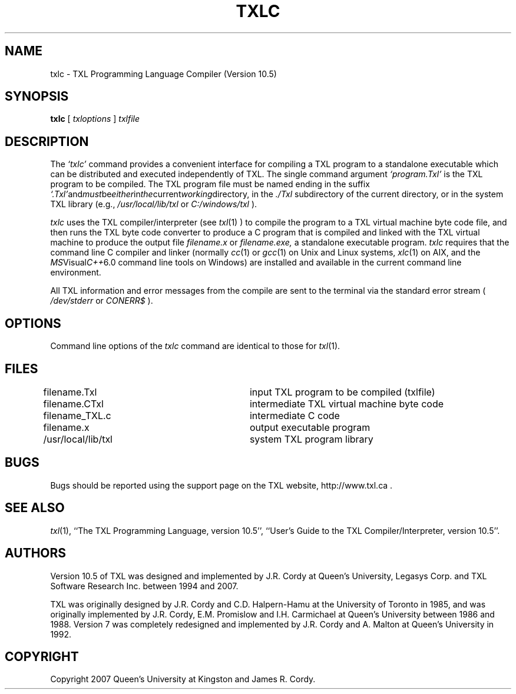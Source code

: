 .TH TXLC 1 "10 December 2007"
.DA 10 Dec 2007
.SH NAME
txlc \- 
TXL Programming Language Compiler (Version 10.5)
.SH SYNOPSIS
.na
.B txlc 
[ 
.IR txloptions
]
.IR txlfile
.ad
.SH DESCRIPTION
The
.IR `txlc'
command provides a convenient interface for compiling a TXL program to a standalone 
executable which can be distributed and executed independently of TXL.  
The single command argument 
.IR `program.Txl' 
is the TXL program to be compiled.  
The TXL program file must be named ending in the suffix 
.IR `.Txl' and must be either in the current working directory, 
in the 
.IR ./Txl 
subdirectory of the current directory, 
or in the system TXL library (e.g., 
.IR /usr/local/lib/txl
or
.IR C:/windows/txl
).
.PP
.IR txlc 
uses the TXL compiler/interpreter (see 
.IR txl (1)
) to compile the program to a TXL virtual machine byte code file, 
and then runs the TXL byte code converter to produce a C program that 
is compiled and linked with the TXL virtual machine to produce the output
file 
.IR filename.x
or 
.IR filename.exe, 
a standalone executable program.
.IR txlc
requires that the command line C compiler and linker
(normally 
.IR cc (1) 
or 
.IR gcc (1)
on Unix and Linux systems, 
.IR xlc (1)
on AIX, and the 
.IR MS Visual C++ 6.0 
command line tools on Windows) are installed and available in the current command line environment. 
.PP
All TXL information and error messages from the compile are sent to the terminal via the standard error stream (
.IR /dev/stderr
or
.IR CONERR$
).
.SH OPTIONS
Command line options of the 
.IR txlc
command are identical to those for
.IR txl (1).
.SH FILES
.nf
filename.Txl			input TXL program to be compiled (txlfile)
filename.CTxl			intermediate TXL virtual machine byte code 
filename_TXL.c			intermediate C code 
filename.x			output executable program
./Txl				user TXL program library
/usr/local/lib/txl		system TXL program library
.fi
.SH BUGS
Bugs should be reported using the support page on the TXL website, http://www.txl.ca .
.SH "SEE ALSO"
.IR txl (1),
``The TXL Programming Language, version 10.5'',
``User's Guide to the TXL Compiler/Interpreter, version 10.5''.
.SH AUTHORS
Version 10.5 of TXL was designed and implemented by J.R. Cordy
at Queen's University, Legasys Corp. and TXL Software Research Inc. 
between 1994 and 2007.
.PP
TXL was originally designed by J.R. Cordy and C.D. Halpern-Hamu
at the University of Toronto in 1985, and was originally implemented by
J.R. Cordy, E.M. Promislow and I.H. Carmichael at Queen's University 
between 1986 and 1988.  Version 7 was completely redesigned 
and implemented by J.R. Cordy and A. Malton at Queen's University in 1992.
.SH COPYRIGHT
Copyright 2007 Queen's University at Kingston and James R. Cordy.
